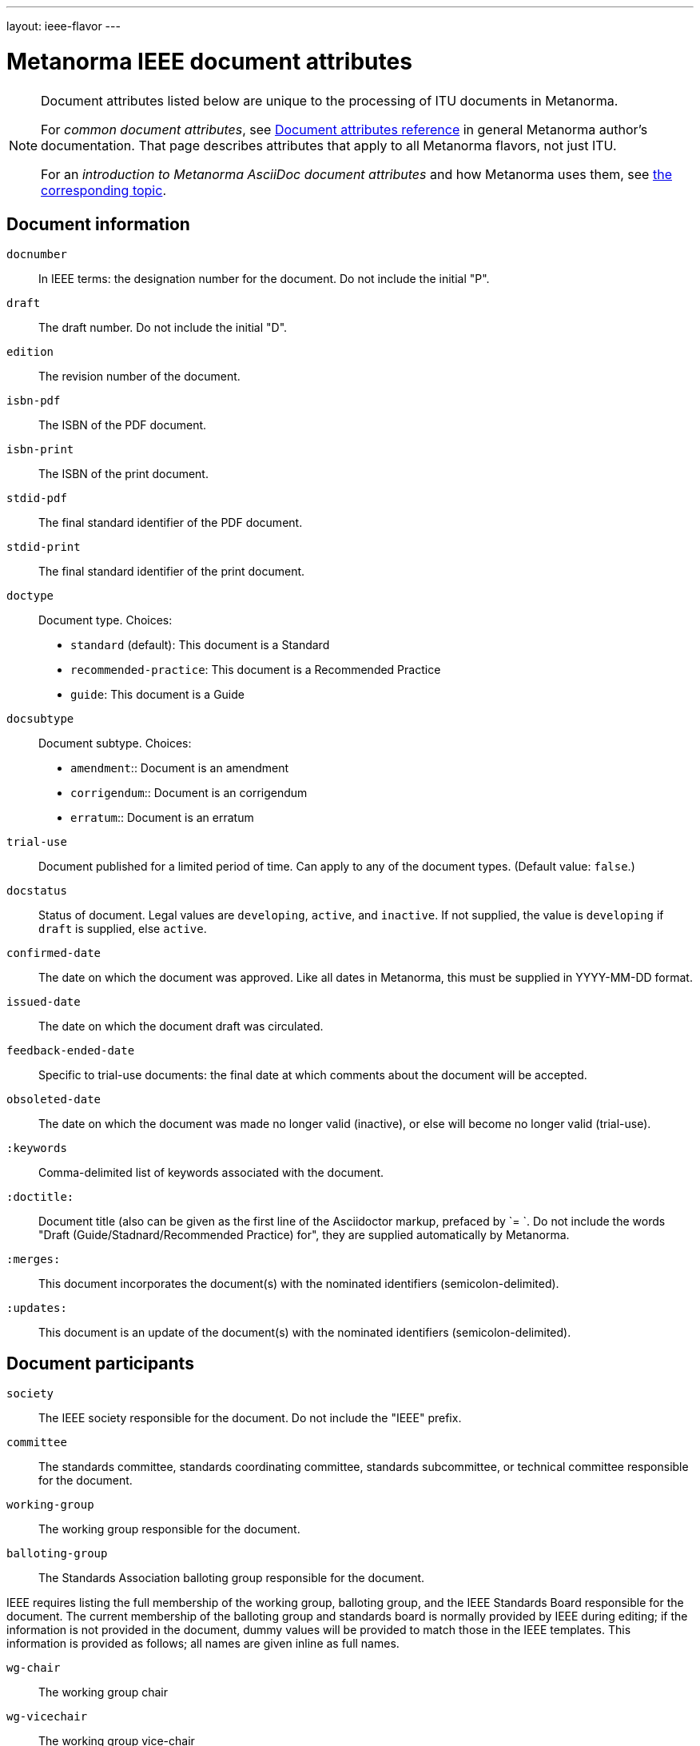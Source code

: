 ---
layout: ieee-flavor
---

= Metanorma IEEE document attributes

[[note_general_doc_ref_doc_attrib_ieee]]
[NOTE]
====
Document attributes listed below are unique to the processing of ITU documents in Metanorma.

For _common document attributes_, see link:/author/ref/document-attributes/[Document attributes reference] in general Metanorma author’s documentation. That page describes attributes that apply to all Metanorma flavors, not just ITU.

For an _introduction to Metanorma AsciiDoc document attributes_ and how Metanorma uses them, see link:/author/topics/document-format/meta-attributes/[the corresponding topic].
====

== Document information

`docnumber`:: In IEEE terms: the designation number for the document. Do not include the initial "P".

`draft`:: The draft number. Do not include the initial "D".
`edition`:: The revision number of the document.

`isbn-pdf`:: The ISBN of the PDF document.
`isbn-print`:: The ISBN of the print document.

`stdid-pdf`:: The final standard identifier of the PDF document.
`stdid-print`:: The final standard identifier of the print document.

`doctype`::
Document type. Choices:
+
--
* `standard` (default): This document is a Standard
* `recommended-practice`: This document is a Recommended Practice
* `guide`: This document is a Guide
--

`docsubtype`::
Document subtype. Choices:
+
--
* `amendment`:: Document is an amendment
* `corrigendum`:: Document is an corrigendum
* `erratum`:: Document is an erratum
--

`trial-use`:: Document published for a limited period of time. Can apply to any of the document types. (Default value: `false`.)

`docstatus`:: Status of document. Legal values are `developing`, `active`, and `inactive`. If not supplied, the value is `developing` if `draft` is supplied, else `active`.

`confirmed-date`:: The date on which the document was approved. Like all dates in Metanorma, this must be supplied in YYYY-MM-DD format.
`issued-date`:: The date on which the document draft was circulated.
`feedback-ended-date`:: Specific to trial-use documents: the final date at which comments about the document will be accepted.
`obsoleted-date`:: The date on which the document was made no longer valid (inactive), or else will become no longer valid (trial-use).

`:keywords`:: Comma-delimited list of keywords associated with the document.

`:doctitle:`:: Document title (also can be given as the first line of the Asciidoctor markup, prefaced by `= `.
Do not include the words "Draft (Guide/Stadnard/Recommended Practice) for", they are supplied automatically
by Metanorma.

`:merges:`:: This document incorporates the document(s) with the nominated identifiers (semicolon-delimited).
`:updates:`:: This document is an update of the document(s) with the nominated identifiers (semicolon-delimited).

== Document participants

`society`:: The IEEE society responsible for the document. Do not include the "IEEE" prefix.
`committee`:: The standards committee, standards coordinating committee, standards subcommittee, or technical committee responsible for the document.
`working-group`:: The working group responsible for the document.
`balloting-group`:: The Standards Association balloting group responsible for the document.

IEEE requires listing the full membership of the working group, balloting group, and
the IEEE Standards Board responsible for the document. The current membership of the balloting group and
standards board is normally provided by IEEE during editing; if the information is not provided in
the document, dummy values will be provided to match those in the IEEE templates.
This information is provided as follows; all names are given inline as full names.

`wg-chair`:: The working group chair
`wg-vicechair`:: The working group vice-chair
`wg-secretary`:: The working group secretary
`wg-members`:: The individual working group members, semicolon-delimited
`wg-org-members`:: The organisations that are working group members, semicolon-delimited

`balloting-group-members`:: The balloting group members, semicolon-delimited

`std-board-chair`:: The Standards Board chair
`std-board-vicechair`:: The Standards Board vice-chair
`std-board-pastchair`:: The Standards Board past chair
`std-board-secretary`:: The Standards Board secretary
`std-board-members`:: The Standards Board members, semicolon-delimited. Any emeritus members should be given with an asterisk at the end of their names

== Visual appearance

`:hierarchical-object-numbering:`::
If set, do not number tables and figures consecutively throughout the body of the
document, but restart numbering with each clause (hierarchically) +
+
Use in complex documents, with multiple tables or figures, that need to be tracked against
clauses for ease of lookup (so _Figure 6-3, Figure 6-4_, instead of _Figure 21, Figure 22_.)

